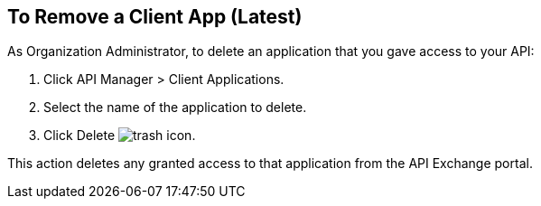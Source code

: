== To Remove a Client App (Latest)

As Organization Administrator, to delete an application that you gave access to your API:

. Click API Manager > Client Applications. 
. Select the name of the application to delete. 
. Click Delete image:trash.png[trash icon].

This action deletes any granted access to that application from the API Exchange portal.
